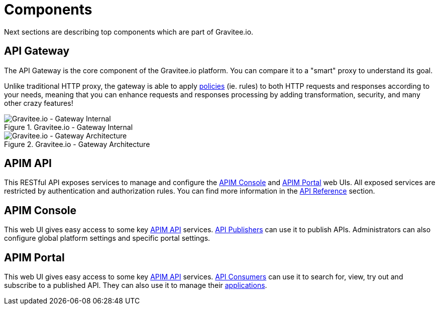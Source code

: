 = Components
:page-sidebar: apim_3_x_sidebar
:page-permalink: apim/3.x/apim_overview_components.html
:page-folder: apim/overview
:page-layout: apim3x

Next sections are describing top components which are part of Gravitee.io.

== API Gateway
The API Gateway is the core component of the Gravitee.io platform. You can compare it to a "smart" proxy to understand its goal.

Unlike traditional HTTP proxy, the gateway is able to apply <<apim_overview_plugins.adoc#gravitee-plugins-policies, policies>> (ie. rules) to
both HTTP requests and responses according to your needs, meaning that you can enhance requests and responses processing
by adding transformation, security, and many other crazy features!

.Gravitee.io - Gateway Internal
image::apim/3.x/overview/components/graviteeio-gateway-internal.png[Gravitee.io - Gateway Internal]

.Gravitee.io - Gateway Architecture
image::apim/3.x/overview/components/graviteeio-gateway-architecture.png[Gravitee.io - Gateway Architecture]

[[gravitee-components-rest-api]]
== APIM API
This RESTful API exposes services to manage and configure the <<gravitee-components-mgmt-ui, APIM Console>> and <<gravitee-components-portal-ui, APIM Portal>> web UIs.
All exposed services are restricted by authentication and authorization rules.
You can find more information in the link:/apim/3.x/apim_installguide_rest_apis_documentation.html[API Reference] section.

[[gravitee-components-mgmt-ui]]
== APIM Console
This web UI gives easy access to some key <<gravitee-components-rest-api, APIM API>> services.
<<apim_overview_concepts.adoc#gravitee-concepts-publisher, API Publishers>> can use it to publish APIs.
Administrators can also configure global platform settings and specific portal settings.

[[gravitee-components-portal-ui]]
== APIM Portal
This web UI gives easy access to some key <<gravitee-components-rest-api, APIM API>> services.
<<apim_overview_concepts.adoc#gravitee-concepts-consumer, API Consumers>> can use it to search for, view, try out and subscribe to a published API.
They can also use it to manage their <<apim_overview_concepts.adoc#gravitee-concepts-application, applications>>.
